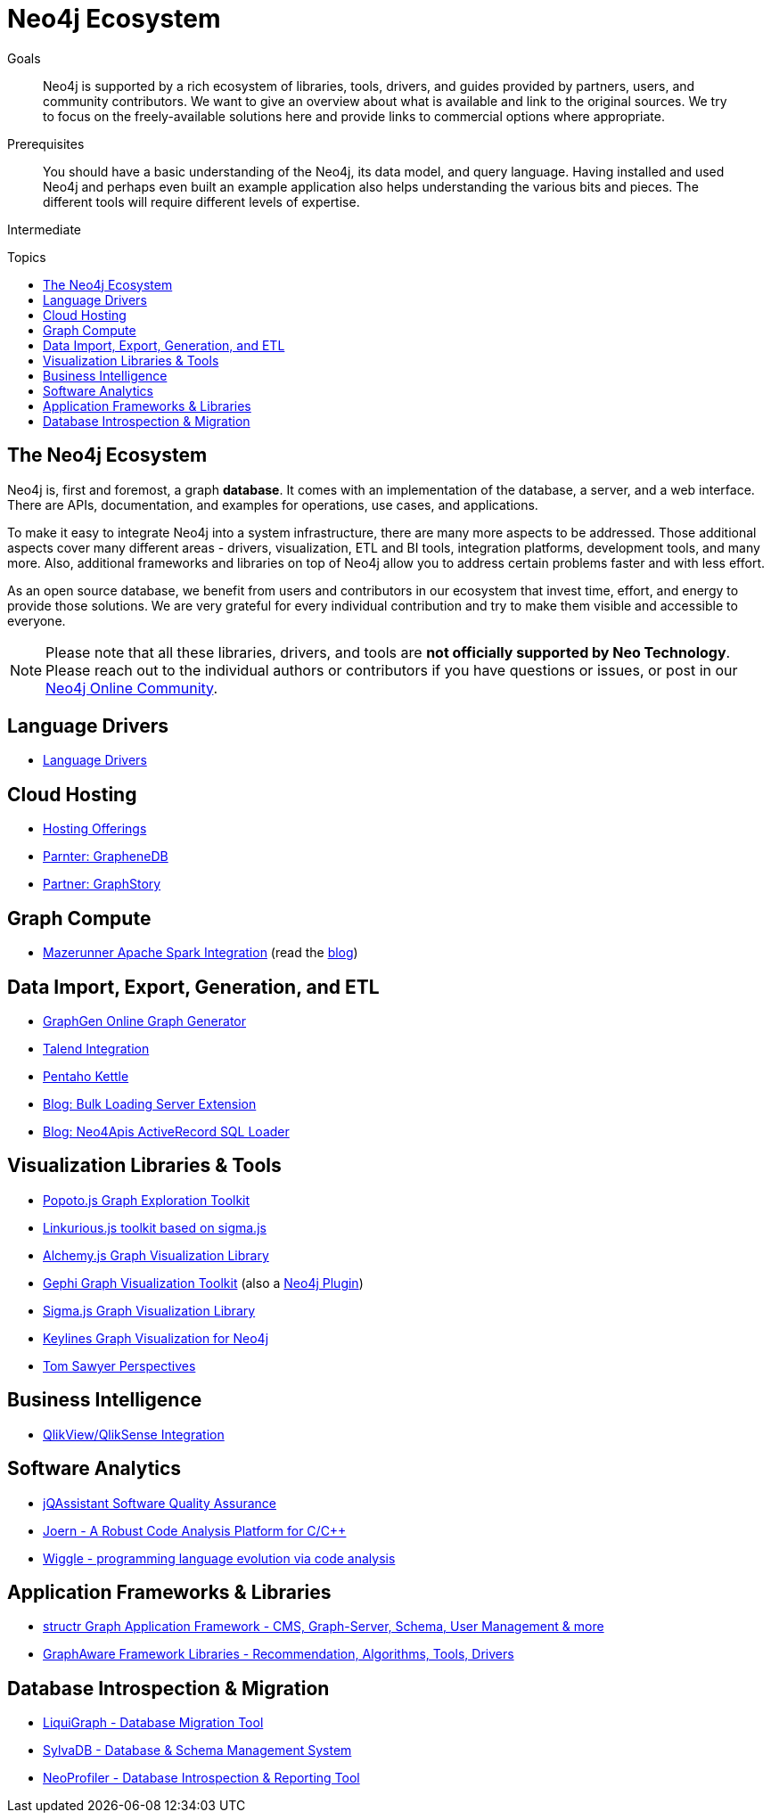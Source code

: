 = Neo4j Ecosystem
:slug: ecosystem
:toc:
:toc-placement!:
:toc-title: Topics
:toclevels: 1
:section: Neo4j Integrations
:section-link: integration
:section-level: 1
:level: Intermediate

.Goals
[abstract]
Neo4j is supported by a rich ecosystem of libraries, tools, drivers, and guides provided by partners, users, and community contributors.
We want to give an overview about what is available and link to the original sources.
We try to focus on the freely-available solutions here and provide links to commercial options where appropriate.

.Prerequisites
[abstract]
You should have a basic understanding of the Neo4j, its data model, and query language.
Having installed and used Neo4j and perhaps even built an example application also helps understanding the various bits and pieces.
The different tools will require different levels of expertise.

[role=expertise]
{level}

toc::[]

== The Neo4j Ecosystem

Neo4j is, first and foremost, a graph *database*.
It comes with an implementation of the database, a server, and a web interface.
There are APIs, documentation, and examples for operations, use cases, and applications.

To make it easy to integrate Neo4j into a system infrastructure, there are many more aspects to be addressed.
Those additional aspects cover many different areas - drivers, visualization, ETL and BI tools, integration platforms, development tools, and many more.
Also, additional frameworks and libraries on top of Neo4j allow you to address certain problems faster and with less effort.

As an open source database, we benefit from users and contributors in our ecosystem that invest time, effort, and energy to provide those solutions.
We are very grateful for every individual contribution and try to make them visible and accessible to everyone.

****
[NOTE]
Please note that all these libraries, drivers, and tools are *not officially supported by Neo Technology*.
Please reach out to the individual authors or contributors if you have questions or issues, or post in our https://community.neo4j.com[Neo4j Online Community^].
****

== Language Drivers

* link:/developer/language-guides[Language Drivers]

== Cloud Hosting

* link:/developer/in-production/guide-cloud-deployment[Hosting Offerings]
* http://graphenedb.com[Parnter: GrapheneDB^]
* http://graphstory.com[Partner: GraphStory^]

== Graph Compute

* https://github.com/kbastani/neo4j-mazerunner[Mazerunner Apache Spark Integration^] (read the http://www.kennybastani.com/search/label/Mazerunner[blog^])

== Data Import, Export, Generation, and ETL

* http://graphgen.neoxygen.io[GraphGen Online Graph Generator^]
* https://lucidwebdreams.wordpress.com/2014/07/24/import-data-into-neo4j-from-ms-sql-server-directly-using-talend/[Talend Integration^]
* http://irregular-bi.tumblr.com/post/25430299054/neo4j-data-integration-with-pentaho-kettle[Pentaho Kettle^]
* http://nigelsmall.com/load2neo[Blog: Bulk Loading Server Extension^]
* http://blog.brian-underwood.codes/sql/neo4j/neo4apis/activerecord/announcements/2015/01/08/loading_sql_to_neo4j_like_magic/[Blog: Neo4Apis ActiveRecord SQL Loader^]

== Visualization Libraries & Tools

* http://www.popotojs.com/[Popoto.js Graph Exploration Toolkit^]
* https://github.com/Linkurious/linkurious.js[Linkurious.js toolkit based on sigma.js^]
* http://graphalchemist.github.io/Alchemy/[Alchemy.js Graph Visualization Library^]
* https://gephi.github.io/[Gephi Graph Visualization Toolkit^] (also a https://marketplace.gephi.org/plugin/neo4j-graph-database-support/[Neo4j Plugin^])
* http://sigmajs.org/[Sigma.js Graph Visualization Library^]
* http://keylines.com/neo4j[Keylines Graph Visualization for Neo4j^]
* https://www.tomsawyer.com/pressreleases/pressrelease.php?release_id=164[Tom Sawyer Perspectives^]

== Business Intelligence

* http://irregular-bi.tumblr.com/tagged/neo4j[QlikView/QlikSense Integration^]

== Software Analytics

* http://jqassistant.org[jQAssistant Software Quality Assurance^]
* http://mlsec.org/joern/[Joern - A Robust Code Analysis Platform for C/C++^]
* http://www.urma.com/wiggle/#[Wiggle - programming language evolution via code analysis^]

== Application Frameworks & Libraries

* http://structr.org[structr Graph Application Framework - CMS, Graph-Server, Schema, User Management & more^]
* http://graphaware.com/products/[GraphAware Framework Libraries - Recommendation, Algorithms, Tools, Drivers^]

== Database Introspection & Migration

* http://fbiville.github.io/liquigraph[LiquiGraph - Database Migration Tool^]
* http://sylvadb.com/[SylvaDB - Database & Schema Management System^]
* https://github.com/moxious/neoprofiler[NeoProfiler - Database Introspection & Reporting Tool^]
